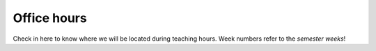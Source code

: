 
Office hours
------------

Check in here to know where we will be located during teaching hours.
Week numbers refer to the *semester weeks*!

.. tab-set::
   .. tab-item:: 2023E
      :selected:

      .. tab-set::
         .. tab-item:: Week 1
            :selected:

            .. include:: /timetable/202335.rst
      
         .. tab-item:: 2

            .. include:: /timetable/202336.rst
      
         .. tab-item:: 3

            .. include:: /timetable/202337.rst
        
         .. tab-item:: 4

            To be determined
         
         .. tab-item:: 5

            To be determined
         
         .. tab-item:: 6

            To be determined

         .. tab-item:: 7

            To be determined
         
         .. tab-item:: 8

            To be determined
         
         .. tab-item:: 9

            To be determined
         
         .. tab-item:: 10

            To be determined
         
         .. tab-item:: 11

            To be determined
         
         .. tab-item:: 12

            To be determined
         
         .. tab-item:: 13

            To be determined
         
